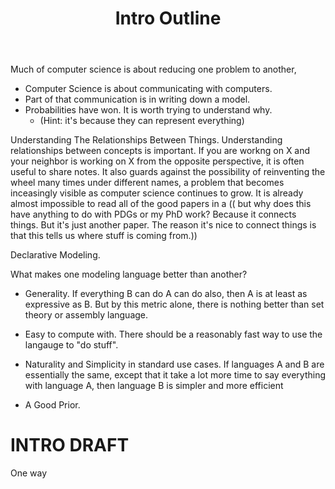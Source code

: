 #+title: Intro Outline





Much of computer science is about reducing one problem to another,

 - Computer Science is about communicating with computers.
 - Part of that communication is in writing down a model.
 - Probabilities have won. It is worth trying to understand why.
   - (Hint: it's because they can represent everything)


Understanding The Relationships Between Things.
Understanding relationships between concepts is important. If you are workng on X and your neighbor is working on X from the opposite perspective, it is often useful to share notes. It also guards against the possibility of reinventing the wheel many times under different names, a problem that becomes inceasingly visible as computer science continues to grow. It is already almost impossible to read all of the good papers in a
    (( but why does this have anything to do with PDGs or my PhD work?  Because it connects things. But it's just another paper.  The reason it's nice to connect things is that this tells us where stuff is coming from.))


Declarative Modeling.



What makes one modeling language better than another?

 - Generality. If everything B can do A can do also, then A is at least as expressive as B.
   But by this metric alone, there is nothing better than set theory or assembly language.

 - Easy to compute with. There should be a reasonably fast way to use the langauge to "do stuff".

 - Naturality and Simplicity in standard use cases.  If languages A and B are essentially the same, except that it take a lot more time to say everything with language A, then language B is simpler and more efficient

 - A Good Prior.

* INTRO DRAFT

One way
